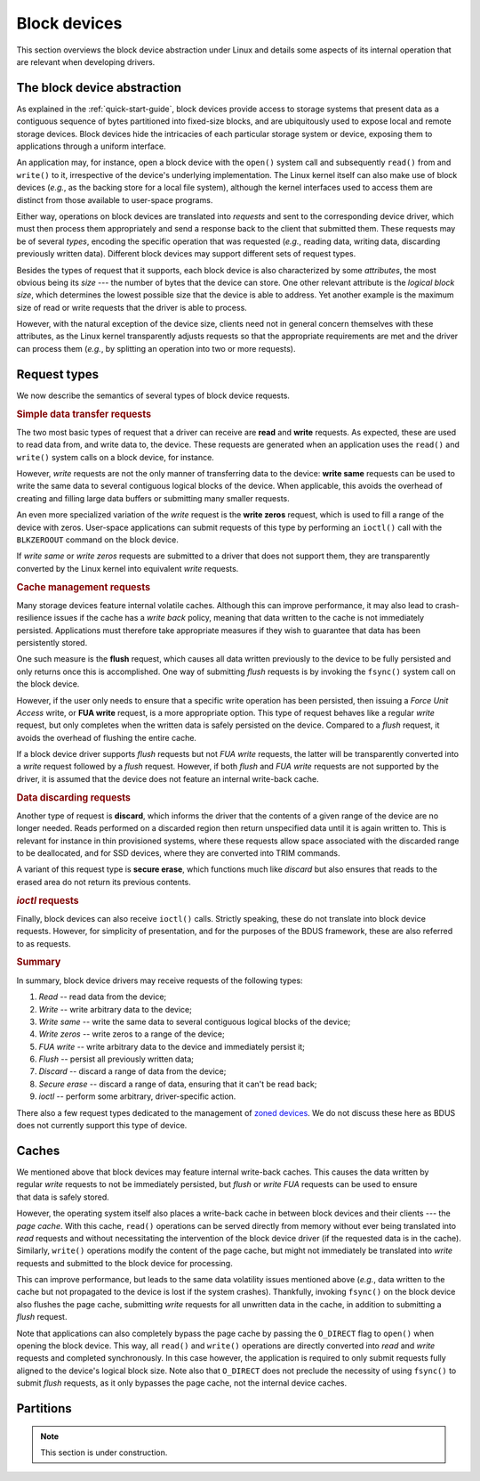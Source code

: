 .. .......................................................................... ..

.. _block-devices:

Block devices
=============

This section overviews the block device abstraction under Linux and details some aspects of its internal operation that are relevant when developing drivers.

.. .......................................................................... ..

The block device abstraction
----------------------------

As explained in the :ref:`quick-start-guide`, block devices provide access to storage systems that present data as a contiguous sequence of bytes partitioned into fixed-size blocks, and are ubiquitously used to expose local and remote storage devices.
Block devices hide the intricacies of each particular storage system or device, exposing them to applications through a uniform interface.

An application may, for instance, open a block device with the ``open()`` system call and subsequently ``read()`` from and ``write()`` to it, irrespective of the device's underlying implementation.
The Linux kernel itself can also make use of block devices (*e.g.*, as the backing store for a local file system), although the kernel interfaces used to access them are distinct from those available to user-space programs.

Either way, operations on block devices are translated into *requests* and sent to the corresponding device driver, which must then process them appropriately and send a response back to the client that submitted them.
These requests may be of several *types*, encoding the specific operation that was requested (*e.g.*, reading data, writing data, discarding previously written data).
Different block devices may support different sets of request types.

Besides the types of request that it supports, each block device is also characterized by some *attributes*, the most obvious being its *size* --- the number of bytes that the device can store.
One other relevant attribute is the *logical block size*, which determines the lowest possible size that the device is able to address.
Yet another example is the maximum size of read or write requests that the driver is able to process.

However, with the natural exception of the device size, clients need not in general concern themselves with these attributes, as the Linux kernel transparently adjusts requests so that the appropriate requirements are met and the driver can process them (*e.g.*, by splitting an operation into two or more requests).

.. .......................................................................... ..

Request types
-------------

We now describe the semantics of several types of block device requests.

.. rubric:: Simple data transfer requests

The two most basic types of request that a driver can receive are **read** and **write** requests.
As expected, these are used to read data from, and write data to, the device.
These requests are generated when an application uses the ``read()`` and ``write()`` system calls on a block device, for instance.

However, *write* requests are not the only manner of transferring data to the device: **write same** requests can be used to write the same data to several contiguous logical blocks of the device.
When applicable, this avoids the overhead of creating and filling large data buffers or submitting many smaller requests.

An even more specialized variation of the *write* request is the **write zeros** request, which is used to fill a range of the device with zeros.
User-space applications can submit requests of this type by performing an ``ioctl()`` call with the ``BLKZEROOUT`` command on the block device.

If *write same* or *write zeros* requests are submitted to a driver that does not support them, they are transparently converted by the Linux kernel into equivalent *write* requests.

.. rubric:: Cache management requests

Many storage devices feature internal volatile caches.
Although this can improve performance, it may also lead to crash-resilience issues if the cache has a *write back* policy, meaning that data written to the cache is not immediately persisted.
Applications must therefore take appropriate measures if they wish to guarantee that data has been persistently stored.

One such measure is the **flush** request, which causes all data written previously to the device to be fully persisted and only returns once this is accomplished.
One way of submitting *flush* requests is by invoking the ``fsync()`` system call on the block device.

However, if the user only needs to ensure that a specific write operation has been persisted, then issuing a *Force Unit Access* write, or **FUA write** request, is a more appropriate option.
This type of request behaves like a regular *write* request, but only completes when the written data is safely persisted on the device.
Compared to a *flush* request, it avoids the overhead of flushing the entire cache.

If a block device driver supports *flush* requests but not *FUA write* requests, the latter will be transparently converted into a *write* request followed by a *flush* request.
However, if both *flush* and *FUA write* requests are not supported by the driver, it is assumed that the device does not feature an internal write-back cache.

.. rubric:: Data discarding requests

Another type of request is **discard**, which informs the driver that the contents of a given range of the device are no longer needed.
Reads performed on a discarded region then return unspecified data until it is again written to.
This is relevant for instance in thin provisioned systems, where these requests allow space associated with the discarded range to be deallocated, and for SSD devices, where they are converted into TRIM commands.

A variant of this request type is **secure erase**, which functions much like *discard* but also ensures that reads to the erased area do not return its previous contents.

.. rubric:: *ioctl* requests

Finally, block devices can also receive ``ioctl()`` calls.
Strictly speaking, these do not translate into block device requests.
However, for simplicity of presentation, and for the purposes of the BDUS framework, these are also referred to as requests.

.. rubric:: Summary

In summary, block device drivers may receive requests of the following types:

#. *Read* -- read data from the device;
#. *Write* -- write arbitrary data to the device;
#. *Write same* -- write the same data to several contiguous logical blocks of the device;
#. *Write zeros* -- write zeros to a range of the device;
#. *FUA write* -- write arbitrary data to the device and immediately persist it;
#. *Flush* -- persist all previously written data;
#. *Discard* -- discard a range of data from the device;
#. *Secure erase* -- discard a range of data, ensuring that it can't be read back;
#. *ioctl* -- perform some arbitrary, driver-specific action.

There also a few request types dedicated to the management of `zoned devices <https://zonedstorage.io/docs/introduction/zoned-storage>`_.
We do not discuss these here as BDUS does not currently support this type of device.

.. .......................................................................... ..

Caches
------

.. figure:: /images/block-device-caches.*
    :align: right
    :width: 145px

    ..


We mentioned above that block devices may feature internal write-back caches.
This causes the data written by regular *write* requests to not be immediately persisted, but *flush* or *write FUA* requests can be used to ensure that data is safely stored.

However, the operating system itself also places a write-back cache in between block devices and their clients --- the *page cache*.
With this cache, ``read()`` operations can be served directly from memory without ever being translated into *read* requests and without necessitating the intervention of the block device driver (if the requested data is in the cache).
Similarly, ``write()`` operations modify the content of the page cache, but might not immediately be translated into *write* requests and submitted to the block device for processing.

This can improve performance, but leads to the same data volatility issues mentioned above (*e.g.*, data written to the cache but not propagated to the device is lost if the system crashes).
Thankfully, invoking ``fsync()`` on the block device also flushes the page cache, submitting *write* requests for all unwritten data in the cache, in addition to submitting a *flush* request.

Note that applications can also completely bypass the page cache by passing the ``O_DIRECT`` flag to ``open()`` when opening the block device.
This way, all ``read()`` and ``write()`` operations are directly converted into *read* and *write* requests and completed synchronously.
In this case however, the application is required to only submit requests fully aligned to the device's logical block size.
Note also that ``O_DIRECT`` does not preclude the necessity of using ``fsync()`` to submit *flush* requests, as it only bypasses the page cache, not the internal device caches.

.. .......................................................................... ..

Partitions
----------

.. note::

    This section is under construction.

.. .......................................................................... ..
